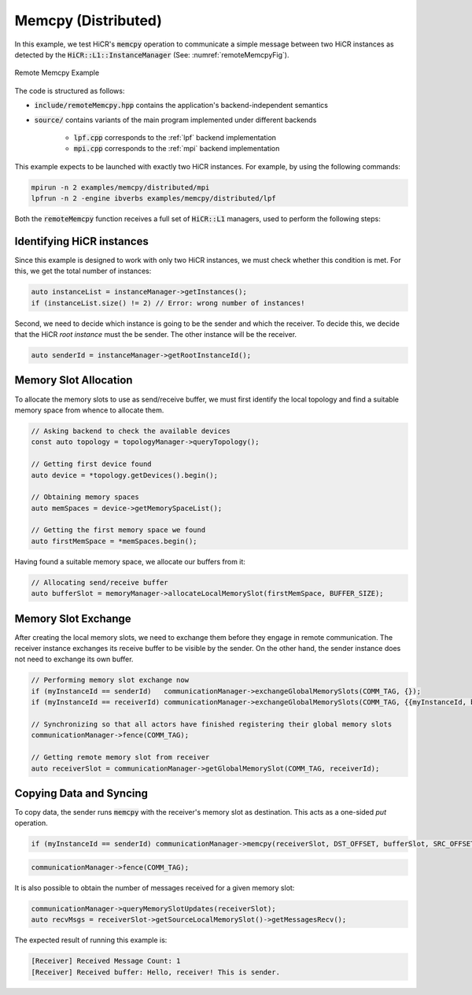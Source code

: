 .. _Memcpy Dist:

Memcpy (Distributed)
=======================

In this example, we test HiCR's :code:`memcpy` operation to communicate a simple message between two HiCR instances as detected by the :code:`HiCR::L1::InstanceManager` (See: :numref:`remoteMemcpyFig`).

.. _remoteMemcpyFig:
.. figure:: remoteMemcpy.png
   :alt: Remote Memcpy Example
   :align: center
   
   Remote Memcpy Example

The code is structured as follows:

* :code:`include/remoteMemcpy.hpp` contains the application's backend-independent semantics
* :code:`source/` contains variants of the main program implemented under different backends

    * :code:`lpf.cpp` corresponds to the :ref:`lpf` backend implementation
    * :code:`mpi.cpp` corresponds to the :ref:`mpi` backend implementation

This example expects to be launched with exactly two HiCR instances. For example, by using the following commands:

.. code-block:: bash

    mpirun -n 2 examples/memcpy/distributed/mpi
    lpfrun -n 2 -engine ibverbs examples/memcpy/distributed/lpf

Both the :code:`remoteMemcpy` function receives a full set of :code:`HiCR::L1` managers, used to perform the following steps:


Identifying HiCR instances
----------------------------

Since this example is designed to work with only two HiCR instances, we must check whether this condition is met. For this, we get the total number of instances:

.. code-block:: C++

    auto instanceList = instanceManager->getInstances();
    if (instanceList.size() != 2) // Error: wrong number of instances!

Second, we need to decide which instance is going to be the sender and which the receiver. To decide this, we decide that the HiCR *root instance* must the be sender. The other instance will be the receiver.

.. code-block:: C++

    auto senderId = instanceManager->getRootInstanceId();

Memory Slot Allocation
------------------------

To allocate the memory slots to use as send/receive buffer, we must first identify the local topology and find a suitable memory space from whence to allocate them.

.. code-block:: C++

    // Asking backend to check the available devices
    const auto topology = topologyManager->queryTopology();

    // Getting first device found
    auto device = *topology.getDevices().begin();

    // Obtaining memory spaces
    auto memSpaces = device->getMemorySpaceList();

    // Getting the first memory space we found
    auto firstMemSpace = *memSpaces.begin();

Having found a suitable memory space, we allocate our buffers from it:

.. code-block:: C++

  // Allocating send/receive buffer
  auto bufferSlot = memoryManager->allocateLocalMemorySlot(firstMemSpace, BUFFER_SIZE);

Memory Slot Exchange
-------------------------

After creating the local memory slots, we need to exchange them before they engage in remote communication. The receiver instance exchanges its receive buffer to be visible by the sender. On the other hand, the sender instance does not need to exchange its own buffer.

.. code-block:: C++

  // Performing memory slot exchange now
  if (myInstanceId == senderId)   communicationManager->exchangeGlobalMemorySlots(COMM_TAG, {});
  if (myInstanceId == receiverId) communicationManager->exchangeGlobalMemorySlots(COMM_TAG, {{myInstanceId, bufferSlot}});

  // Synchronizing so that all actors have finished registering their global memory slots
  communicationManager->fence(COMM_TAG);

  // Getting remote memory slot from receiver
  auto receiverSlot = communicationManager->getGlobalMemorySlot(COMM_TAG, receiverId);


Copying Data and Syncing
----------------------------

To copy data, the sender runs :code:`memcpy` with the receiver's memory slot as destination. This acts as a one-sided *put* operation. 

.. code-block:: C++

   if (myInstanceId == senderId) communicationManager->memcpy(receiverSlot, DST_OFFSET, bufferSlot, SRC_OFFSET, BUFFER_SIZE);


.. code-block:: C++

    communicationManager->fence(COMM_TAG);

It is also possible to obtain the number of messages received for a given memory slot:

.. code-block:: C++

    communicationManager->queryMemorySlotUpdates(receiverSlot);
    auto recvMsgs = receiverSlot->getSourceLocalMemorySlot()->getMessagesRecv();

The expected result of running this example is:

.. code-block:: bash

    [Receiver] Received Message Count: 1
    [Receiver] Received buffer: Hello, receiver! This is sender.

